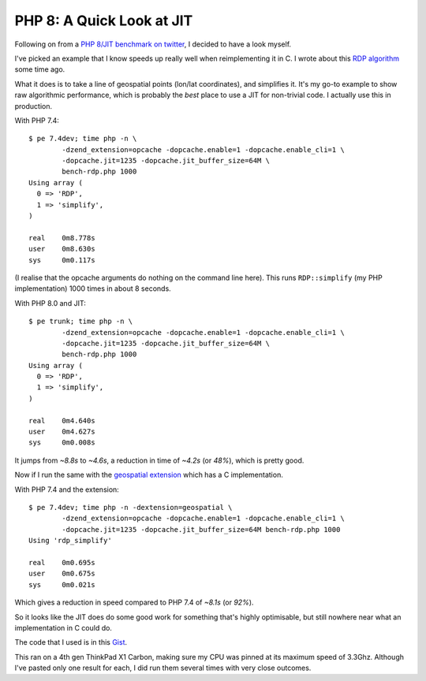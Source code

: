 PHP 8: A Quick Look at JIT
==========================

.. articleMetaData::
   :Where: London, UK
   :Date: 2020-06-27 11:30 Europe/London
   :Tags: blog, php, phpinternalsnews
   :Short: jit1

Following on from a `PHP 8/JIT benchmark on twitter
<https://twitter.com/IvanChepurnyi/status/1276576154254786561>`_, I decided
to have a look myself.

I've picked an example that I know speeds up really well when reimplementing
it in C. I wrote about this `RDP algorithm </advent12.html>`_ some time ago.

What it does is to take a line of geospatial points (lon/lat coordinates), and
simplifies it. It's my go-to example to show raw algorithmic performance,
which is probably the *best* place to use a JIT for non-trivial code. I
actually use this in production.

With PHP 7.4::

	$ pe 7.4dev; time php -n \
		-dzend_extension=opcache -dopcache.enable=1 -dopcache.enable_cli=1 \
		-dopcache.jit=1235 -dopcache.jit_buffer_size=64M \
		bench-rdp.php 1000
	Using array (
	  0 => 'RDP',
	  1 => 'simplify',
	)

	real	0m8.778s
	user	0m8.630s
	sys	0m0.117s

(I realise that the opcache arguments do nothing on the command line here).
This runs ``RDP::simplify`` (my PHP implementation) 1000 times in about 8
seconds.

With PHP 8.0 and JIT::

	$ pe trunk; time php -n \
		-dzend_extension=opcache -dopcache.enable=1 -dopcache.enable_cli=1 \
		-dopcache.jit=1235 -dopcache.jit_buffer_size=64M \
		bench-rdp.php 1000
	Using array (
	  0 => 'RDP',
	  1 => 'simplify',
	)

	real	0m4.640s
	user	0m4.627s
	sys	0m0.008s

It jumps from *~8.8s* to *~4.6s*, a reduction in time of *~4.2s* (or *48%*),
which is pretty good.

Now if I run the same with the `geospatial extension
<https://github.com/php-geospatial/geospatial>`_ which has a C implementation.

With PHP 7.4 and the extension::

	$ pe 7.4dev; time php -n -dextension=geospatial \
		-dzend_extension=opcache -dopcache.enable=1 -dopcache.enable_cli=1 \
		-dopcache.jit=1235 -dopcache.jit_buffer_size=64M bench-rdp.php 1000
	Using 'rdp_simplify'

	real	0m0.695s
	user	0m0.675s
	sys	0m0.021s

Which gives a reduction in speed compared to PHP 7.4 of *~8.1s* (or *92%*).

So it looks like the JIT does do some good work for something that's highly
optimisable, but still nowhere near what an implementation in C could do.

The code that I used is in this
`Gist <https://gist.github.com/derickr/74889c388a1667961cafec1f4a27fdfe>`_.

This ran on a 4th gen ThinkPad X1 Carbon, making sure my CPU was pinned at its
maximum speed of 3.3Ghz. Although I've pasted only one result for each, I did
run them several times with very close outcomes.
